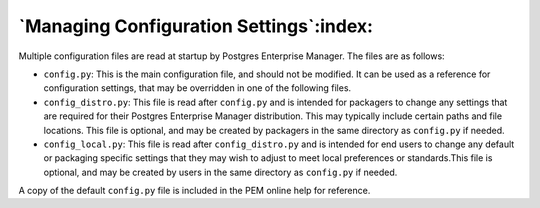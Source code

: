 .. _managing_configuration_settings:

****************************************
`Managing Configuration Settings`:index:
****************************************

Multiple configuration files are read at startup by Postgres
Enterprise Manager. The files are as follows:

* ``config.py``: This is the main configuration file, and should not be modified.
  It can be used as a reference for configuration settings, that may be overridden
  in one of the following files.

* ``config_distro.py``: This file is read after ``config.py`` and is intended for
  packagers to change any settings that are required for their Postgres
  Enterprise Manager distribution. This may typically include certain paths and
  file locations. This file is optional, and may be created by packagers in the
  same directory as ``config.py`` if needed.

* ``config_local.py``: This file is read after ``config_distro.py`` and is intended
  for end users to change any default or packaging specific settings that they may
  wish to adjust to meet local preferences or standards.This file is optional,
  and may be created by users in the same directory as ``config.py`` if
  needed.

A copy of the default ``config.py`` file is included in the PEM online help for reference.


